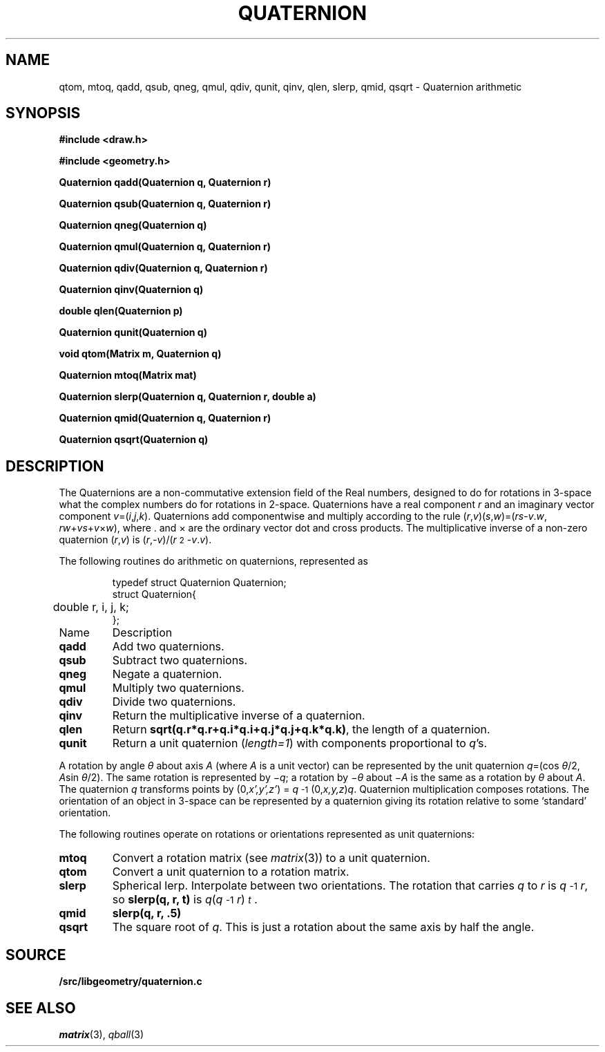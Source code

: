 .TH QUATERNION 3
.SH NAME
qtom, mtoq, qadd, qsub, qneg, qmul, qdiv, qunit, qinv, qlen, slerp, qmid, qsqrt \- Quaternion arithmetic
.SH SYNOPSIS
.PP
.B
#include <draw.h>
.PP
.B
#include <geometry.h>
.PP
.B
Quaternion qadd(Quaternion q, Quaternion r)
.PP
.B
Quaternion qsub(Quaternion q, Quaternion r)
.PP
.B
Quaternion qneg(Quaternion q)
.PP
.B
Quaternion qmul(Quaternion q, Quaternion r)
.PP
.B
Quaternion qdiv(Quaternion q, Quaternion r)
.PP
.B
Quaternion qinv(Quaternion q)
.PP
.B
double qlen(Quaternion p)
.PP
.B
Quaternion qunit(Quaternion q)
.PP
.B
void qtom(Matrix m, Quaternion q)
.PP
.B
Quaternion mtoq(Matrix mat)
.PP
.B
Quaternion slerp(Quaternion q, Quaternion r, double a)
.PP
.B
Quaternion qmid(Quaternion q, Quaternion r)
.PP
.B
Quaternion qsqrt(Quaternion q)
.SH DESCRIPTION
The Quaternions are a non-commutative extension field of the Real numbers, designed
to do for rotations in 3-space what the complex numbers do for rotations in 2-space.
Quaternions have a real component
.I r
and an imaginary vector component \fIv\fP=(\fIi\fP,\fIj\fP,\fIk\fP).
Quaternions add componentwise and multiply according to the rule
(\fIr\fP,\fIv\fP)(\fIs\fP,\fIw\fP)=(\fIrs\fP-\fIv\fP\v'-.3m'.\v'.3m'\fIw\fP, \fIrw\fP+\fIvs\fP+\fIv\fP×\fIw\fP),
where \v'-.3m'.\v'.3m' and × are the ordinary vector dot and cross products.
The multiplicative inverse of a non-zero quaternion (\fIr\fP,\fIv\fP)
is (\fIr\fP,\fI-v\fP)/(\fIr\^\fP\u\s-22\s+2\d-\fIv\fP\v'-.3m'.\v'.3m'\fIv\fP).
.PP
The following routines do arithmetic on quaternions, represented as
.IP
.EX
.ta 6n
typedef struct Quaternion Quaternion;
struct Quaternion{
	double r, i, j, k;
};
.EE
.TF qunit
.TP
Name
Description
.TP
.B qadd
Add two quaternions.
.TP
.B qsub
Subtract two quaternions.
.TP
.B qneg
Negate a quaternion.
.TP
.B qmul
Multiply two quaternions.
.TP
.B qdiv
Divide two quaternions.
.TP
.B qinv
Return the multiplicative inverse of a quaternion.
.TP
.B qlen
Return
.BR sqrt(q.r*q.r+q.i*q.i+q.j*q.j+q.k*q.k) ,
the length of a quaternion.
.TP
.B qunit
Return a unit quaternion 
.RI ( length=1 )
with components proportional to
.IR q 's.
.PD
.PP
A rotation by angle \fIθ\fP about axis
.I A
(where
.I A
is a unit vector) can be represented by
the unit quaternion \fIq\fP=(cos \fIθ\fP/2, \fIA\fPsin \fIθ\fP/2).
The same rotation is represented by \(mi\fIq\fP; a rotation by \(mi\fIθ\fP about \(mi\fIA\fP is the same as a rotation by \fIθ\fP about \fIA\fP.
The quaternion \fIq\fP transforms points by
(0,\fIx',y',z'\fP) = \%\fIq\fP\u\s-2-1\s+2\d(0,\fIx,y,z\fP)\fIq\fP.
Quaternion multiplication composes rotations.
The orientation of an object in 3-space can be represented by a quaternion
giving its rotation relative to some `standard' orientation.
.PP
The following routines operate on rotations or orientations represented as unit quaternions:
.TF slerp
.TP
.B mtoq
Convert a rotation matrix (see
.IR matrix (3))
to a unit quaternion.
.TP
.B qtom
Convert a unit quaternion to a rotation matrix.
.TP
.B slerp
Spherical lerp.  Interpolate between two orientations.
The rotation that carries
.I q
to
.I r
is \%\fIq\fP\u\s-2-1\s+2\d\fIr\fP, so
.B slerp(q, r, t)
is \fIq\fP(\fIq\fP\u\s-2-1\s+2\d\fIr\fP)\u\s-2\fIt\fP\s+2\d.
.TP
.B qmid
.B slerp(q, r, .5)
.TP
.B qsqrt
The square root of
.IR q .
This is just a rotation about the same axis by half the angle.
.PD
.SH SOURCE
.B \*9/src/libgeometry/quaternion.c
.SH SEE ALSO
.IR matrix (3),
.IR qball (3)
